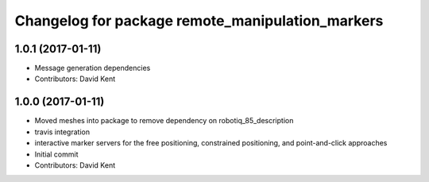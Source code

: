 ^^^^^^^^^^^^^^^^^^^^^^^^^^^^^^^^^^^^^^^^^^^^^^^^^
Changelog for package remote_manipulation_markers
^^^^^^^^^^^^^^^^^^^^^^^^^^^^^^^^^^^^^^^^^^^^^^^^^

1.0.1 (2017-01-11)
------------------
* Message generation dependencies
* Contributors: David Kent

1.0.0 (2017-01-11)
------------------
* Moved meshes into package to remove dependency on robotiq_85_description
* travis integration
* interactive marker servers for the free positioning, constrained positioning, and point-and-click approaches
* Initial commit
* Contributors: David Kent
